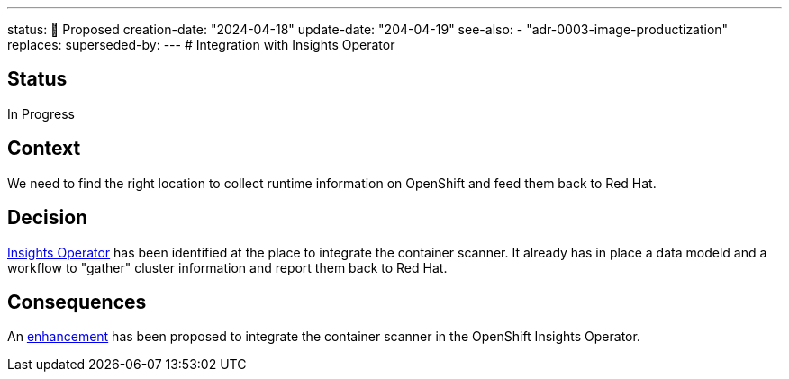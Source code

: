 ---
status: 🔄 Proposed
creation-date: "2024-04-18"
update-date: "204-04-19"
see-also:
- "adr-0003-image-productization"
replaces:
superseded-by:
---
# Integration with Insights Operator

## Status

In Progress

## Context

We need to find the right location to collect runtime information on OpenShift and feed them back to Red Hat.

## Decision

https://github.com/openshift/insights-operator[Insights Operator] has been identified at the place to integrate the container scanner.
It already has in place a data modeld and a workflow to "gather" cluster information and report them back to Red Hat.

## Consequences

An https://github.com/openshift/enhancements/pull/1584[enhancement] has been proposed to integrate the container scanner in the OpenShift Insights Operator. 
